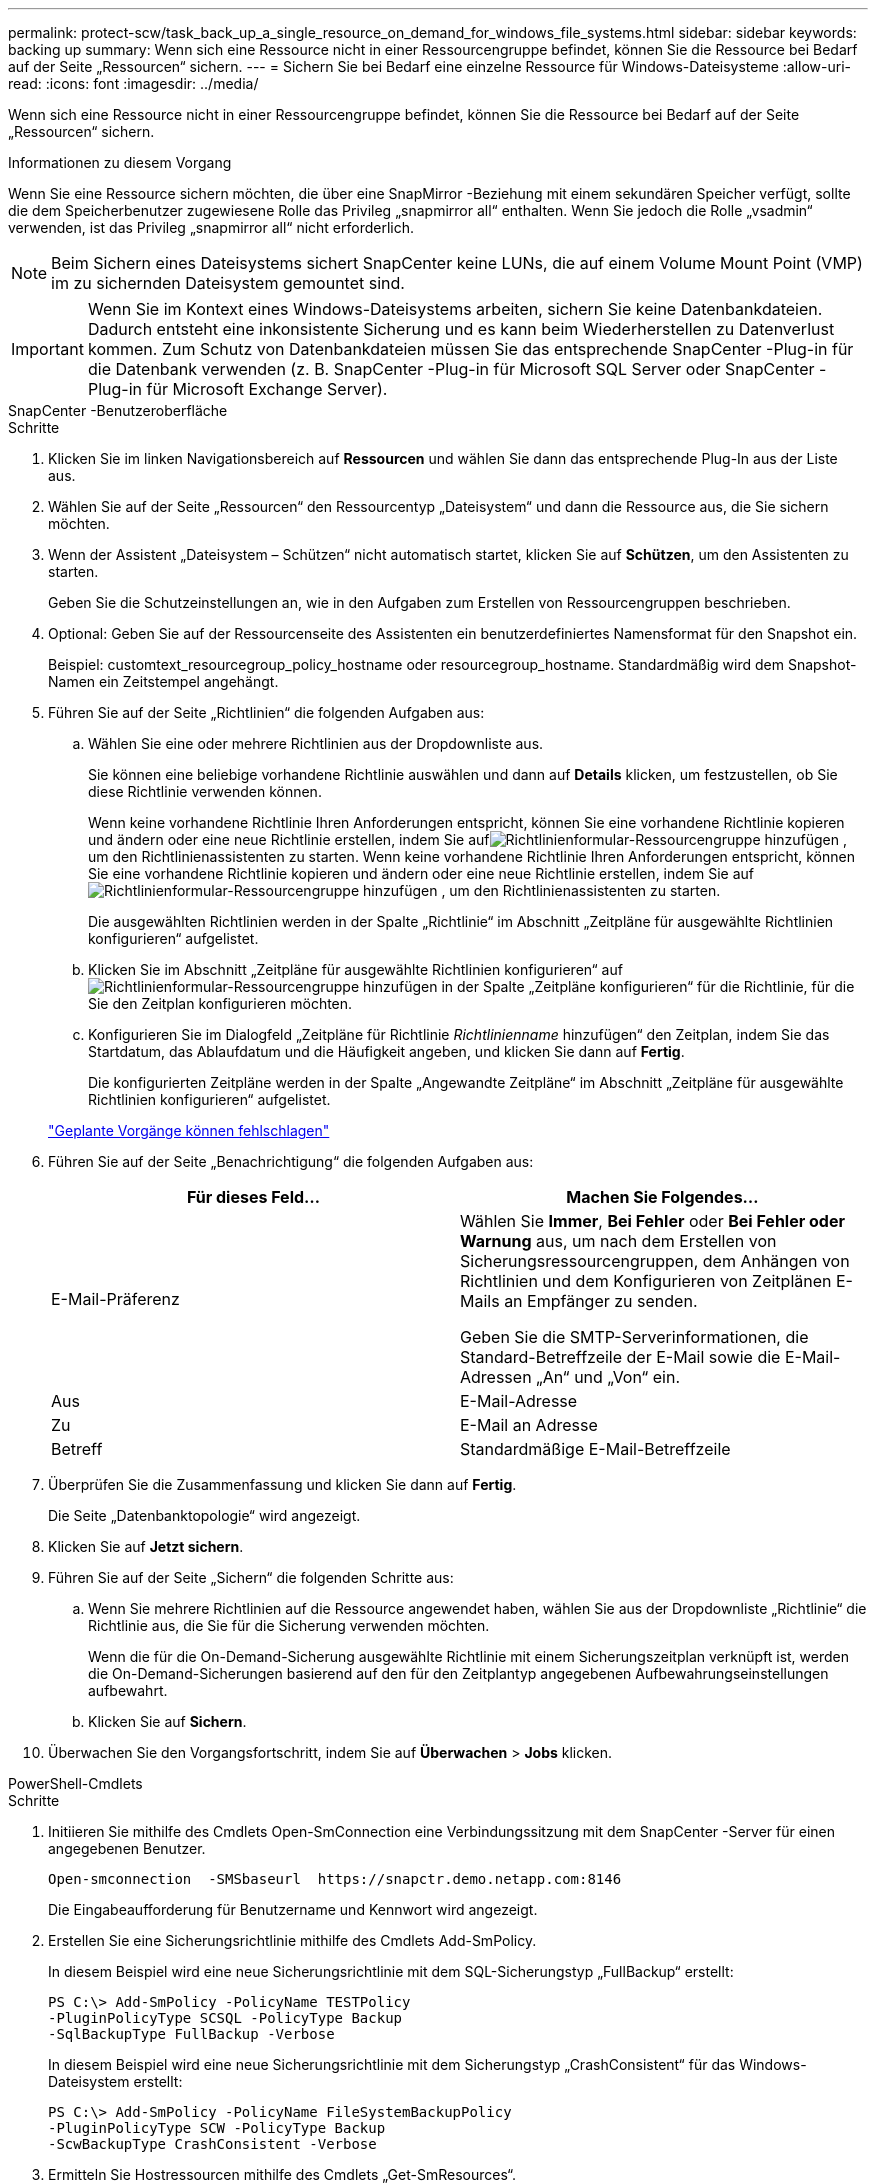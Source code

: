 ---
permalink: protect-scw/task_back_up_a_single_resource_on_demand_for_windows_file_systems.html 
sidebar: sidebar 
keywords: backing up 
summary: Wenn sich eine Ressource nicht in einer Ressourcengruppe befindet, können Sie die Ressource bei Bedarf auf der Seite „Ressourcen“ sichern. 
---
= Sichern Sie bei Bedarf eine einzelne Ressource für Windows-Dateisysteme
:allow-uri-read: 
:icons: font
:imagesdir: ../media/


[role="lead"]
Wenn sich eine Ressource nicht in einer Ressourcengruppe befindet, können Sie die Ressource bei Bedarf auf der Seite „Ressourcen“ sichern.

.Informationen zu diesem Vorgang
Wenn Sie eine Ressource sichern möchten, die über eine SnapMirror -Beziehung mit einem sekundären Speicher verfügt, sollte die dem Speicherbenutzer zugewiesene Rolle das Privileg „snapmirror all“ enthalten.  Wenn Sie jedoch die Rolle „vsadmin“ verwenden, ist das Privileg „snapmirror all“ nicht erforderlich.


NOTE: Beim Sichern eines Dateisystems sichert SnapCenter keine LUNs, die auf einem Volume Mount Point (VMP) im zu sichernden Dateisystem gemountet sind.


IMPORTANT: Wenn Sie im Kontext eines Windows-Dateisystems arbeiten, sichern Sie keine Datenbankdateien.  Dadurch entsteht eine inkonsistente Sicherung und es kann beim Wiederherstellen zu Datenverlust kommen.  Zum Schutz von Datenbankdateien müssen Sie das entsprechende SnapCenter -Plug-in für die Datenbank verwenden (z. B. SnapCenter -Plug-in für Microsoft SQL Server oder SnapCenter -Plug-in für Microsoft Exchange Server).

[role="tabbed-block"]
====
.SnapCenter -Benutzeroberfläche
--
.Schritte
. Klicken Sie im linken Navigationsbereich auf *Ressourcen* und wählen Sie dann das entsprechende Plug-In aus der Liste aus.
. Wählen Sie auf der Seite „Ressourcen“ den Ressourcentyp „Dateisystem“ und dann die Ressource aus, die Sie sichern möchten.
. Wenn der Assistent „Dateisystem – Schützen“ nicht automatisch startet, klicken Sie auf *Schützen*, um den Assistenten zu starten.
+
Geben Sie die Schutzeinstellungen an, wie in den Aufgaben zum Erstellen von Ressourcengruppen beschrieben.

. Optional: Geben Sie auf der Ressourcenseite des Assistenten ein benutzerdefiniertes Namensformat für den Snapshot ein.
+
Beispiel: customtext_resourcegroup_policy_hostname oder resourcegroup_hostname.  Standardmäßig wird dem Snapshot-Namen ein Zeitstempel angehängt.

. Führen Sie auf der Seite „Richtlinien“ die folgenden Aufgaben aus:
+
.. Wählen Sie eine oder mehrere Richtlinien aus der Dropdownliste aus.
+
Sie können eine beliebige vorhandene Richtlinie auswählen und dann auf *Details* klicken, um festzustellen, ob Sie diese Richtlinie verwenden können.

+
Wenn keine vorhandene Richtlinie Ihren Anforderungen entspricht, können Sie eine vorhandene Richtlinie kopieren und ändern oder eine neue Richtlinie erstellen, indem Sie aufimage:../media/add_policy_from_resourcegroup.gif["Richtlinienformular-Ressourcengruppe hinzufügen"] , um den Richtlinienassistenten zu starten.  Wenn keine vorhandene Richtlinie Ihren Anforderungen entspricht, können Sie eine vorhandene Richtlinie kopieren und ändern oder eine neue Richtlinie erstellen, indem Sie aufimage:../media/add_policy_from_resourcegroup.gif["Richtlinienformular-Ressourcengruppe hinzufügen"] , um den Richtlinienassistenten zu starten.

+
Die ausgewählten Richtlinien werden in der Spalte „Richtlinie“ im Abschnitt „Zeitpläne für ausgewählte Richtlinien konfigurieren“ aufgelistet.

.. Klicken Sie im Abschnitt „Zeitpläne für ausgewählte Richtlinien konfigurieren“ aufimage:../media/add_policy_from_resourcegroup.gif["Richtlinienformular-Ressourcengruppe hinzufügen"] in der Spalte „Zeitpläne konfigurieren“ für die Richtlinie, für die Sie den Zeitplan konfigurieren möchten.
.. Konfigurieren Sie im Dialogfeld „Zeitpläne für Richtlinie _Richtlinienname_ hinzufügen“ den Zeitplan, indem Sie das Startdatum, das Ablaufdatum und die Häufigkeit angeben, und klicken Sie dann auf *Fertig*.
+
Die konfigurierten Zeitpläne werden in der Spalte „Angewandte Zeitpläne“ im Abschnitt „Zeitpläne für ausgewählte Richtlinien konfigurieren“ aufgelistet.

+
https://kb.netapp.com/Advice_and_Troubleshooting/Data_Protection_and_Security/SnapCenter/Scheduled_data_protection_operations_fail_if_the_number_of_operations_running_reaches_maximum_limit["Geplante Vorgänge können fehlschlagen"]



. Führen Sie auf der Seite „Benachrichtigung“ die folgenden Aufgaben aus:
+
|===
| Für dieses Feld... | Machen Sie Folgendes... 


 a| 
E-Mail-Präferenz
 a| 
Wählen Sie *Immer*, *Bei Fehler* oder *Bei Fehler oder Warnung* aus, um nach dem Erstellen von Sicherungsressourcengruppen, dem Anhängen von Richtlinien und dem Konfigurieren von Zeitplänen E-Mails an Empfänger zu senden.

Geben Sie die SMTP-Serverinformationen, die Standard-Betreffzeile der E-Mail sowie die E-Mail-Adressen „An“ und „Von“ ein.



 a| 
Aus
 a| 
E-Mail-Adresse



 a| 
Zu
 a| 
E-Mail an Adresse



 a| 
Betreff
 a| 
Standardmäßige E-Mail-Betreffzeile

|===
. Überprüfen Sie die Zusammenfassung und klicken Sie dann auf *Fertig*.
+
Die Seite „Datenbanktopologie“ wird angezeigt.

. Klicken Sie auf *Jetzt sichern*.
. Führen Sie auf der Seite „Sichern“ die folgenden Schritte aus:
+
.. Wenn Sie mehrere Richtlinien auf die Ressource angewendet haben, wählen Sie aus der Dropdownliste „Richtlinie“ die Richtlinie aus, die Sie für die Sicherung verwenden möchten.
+
Wenn die für die On-Demand-Sicherung ausgewählte Richtlinie mit einem Sicherungszeitplan verknüpft ist, werden die On-Demand-Sicherungen basierend auf den für den Zeitplantyp angegebenen Aufbewahrungseinstellungen aufbewahrt.

.. Klicken Sie auf *Sichern*.


. Überwachen Sie den Vorgangsfortschritt, indem Sie auf *Überwachen* > *Jobs* klicken.


--
.PowerShell-Cmdlets
--
.Schritte
. Initiieren Sie mithilfe des Cmdlets Open-SmConnection eine Verbindungssitzung mit dem SnapCenter -Server für einen angegebenen Benutzer.
+
[listing]
----
Open-smconnection  -SMSbaseurl  https://snapctr.demo.netapp.com:8146
----
+
Die Eingabeaufforderung für Benutzername und Kennwort wird angezeigt.

. Erstellen Sie eine Sicherungsrichtlinie mithilfe des Cmdlets Add-SmPolicy.
+
In diesem Beispiel wird eine neue Sicherungsrichtlinie mit dem SQL-Sicherungstyp „FullBackup“ erstellt:

+
[listing]
----
PS C:\> Add-SmPolicy -PolicyName TESTPolicy
-PluginPolicyType SCSQL -PolicyType Backup
-SqlBackupType FullBackup -Verbose
----
+
In diesem Beispiel wird eine neue Sicherungsrichtlinie mit dem Sicherungstyp „CrashConsistent“ für das Windows-Dateisystem erstellt:

+
[listing]
----
PS C:\> Add-SmPolicy -PolicyName FileSystemBackupPolicy
-PluginPolicyType SCW -PolicyType Backup
-ScwBackupType CrashConsistent -Verbose
----
. Ermitteln Sie Hostressourcen mithilfe des Cmdlets „Get-SmResources“.
+
Dieses Beispiel ermittelt die Ressourcen für das Microsoft SQL-Plug-In auf dem angegebenen Host:

+
[listing]
----
C:\PS>PS C:\> Get-SmResources -HostName vise-f6.sddev.mycompany.com
-PluginCode SCSQL
----
+
Dieses Beispiel ermittelt die Ressourcen für Windows-Dateisysteme auf dem angegebenen Host:

+
[listing]
----
C:\PS>PS C:\> Get-SmResources -HostName vise2-f6.sddev.mycompany.com
-PluginCode SCW
----
. Fügen Sie SnapCenter mithilfe des Cmdlets Add-SmResourceGroup eine neue Ressourcengruppe hinzu.
+
In diesem Beispiel wird eine neue SQL-Datenbank-Sicherungsressourcengruppe mit der angegebenen Richtlinie und den angegebenen Ressourcen erstellt:

+
[listing]
----
PS C:\> Add-SmResourceGroup -ResourceGroupName AccountingResource
-Resources @{"Host"="visef6.org.com";
"Type"="SQL Database";"Names"="vise-f6\PayrollDatabase"}
-Policies "BackupPolicy"
----
+
In diesem Beispiel wird eine neue Ressourcengruppe zur Sicherung des Windows-Dateisystems mit der angegebenen Richtlinie und den angegebenen Ressourcen erstellt:

+
[listing]
----
PS C:\> Add-SmResourceGroup -ResourceGroupName EngineeringResource
-PluginCode SCW -Resources @{"Host"="WIN-VOK20IKID5I";
"Type"="Windows Filesystem";"Names"="E:\"}
-Policies "EngineeringBackupPolicy"
----
. Starten Sie einen neuen Sicherungsauftrag mithilfe des Cmdlets New-SmBackup.
+
[listing]
----
PS C:> New-SmBackup -ResourceGroupName PayrollDataset -Policy FinancePolicy
----
. Zeigen Sie den Status des Sicherungsauftrags mithilfe des Cmdlets Get-SmBackupReport an.
+
In diesem Beispiel wird ein Job-Zusammenfassungsbericht aller Jobs angezeigt, die am angegebenen Datum ausgeführt wurden:

+
[listing]
----
PS C:\> Get-SmJobSummaryReport -Date '1/27/2016'
----


Informationen zu den mit dem Cmdlet verwendbaren Parametern und deren Beschreibungen erhalten Sie durch Ausführen von _Get-Help command_name_. Alternativ können Sie auch auf die https://docs.netapp.com/us-en/snapcenter-cmdlets/index.html["Referenzhandbuch für SnapCenter -Software-Cmdlets"^] .

--
====